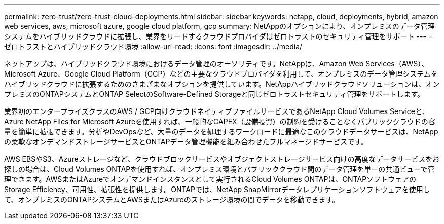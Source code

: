 ---
permalink: zero-trust/zero-trust-cloud-deployments.html 
sidebar: sidebar 
keywords: netapp, cloud, deployments, hybrid, amazon web services, aws, microsoft azure, google cloud platform, gcp 
summary: NetAppのオプションにより、オンプレミスのデータ管理システムをハイブリッドクラウドに拡張し、業界をリードするクラウドプロバイダはゼロトラストのセキュリティ管理をサポート 
---
= ゼロトラストとハイブリッドクラウド環境
:allow-uri-read: 
:icons: font
:imagesdir: ../media/


[role="lead"]
ネットアップは、ハイブリッドクラウド環境におけるデータ管理のオーソリティです。NetAppは、Amazon Web Services（AWS）、Microsoft Azure、Google Cloud Platform（GCP）などの主要なクラウドプロバイダを利用して、オンプレミスのデータ管理システムをハイブリッドクラウドに拡張するためのさまざまなオプションを提供しています。NetAppハイブリッドクラウドソリューションは、オンプレミスのONTAPシステムとONTAP SelectのSoftware-Defined Storageと同じゼロトラストセキュリティ管理をサポートします。

業界初のエンタープライズクラスのAWS / GCP向けクラウドネイティブファイルサービスであるNetApp Cloud Volumes Serviceと、Azure NetApp Files for Microsoft Azureを使用すれば、一般的なCAPEX（設備投資）の制約を受けることなくパブリッククラウドの容量を簡単に拡張できます。分析やDevOpsなど、大量のデータを処理するワークロードに最適なこのクラウドデータサービスは、NetAppの柔軟なオンデマンドストレージサービスとONTAPデータ管理機能を組み合わせたフルマネージドサービスです。

AWS EBSやS3、Azureストレージなど、クラウドブロックサービスやオブジェクトストレージサービス向けの高度なデータサービスをお探しの場合は、Cloud Volumes ONTAPを使用すれば、オンプレミス環境とパブリッククラウド間のデータ管理を単一の共通ビューで管理できます。AWSまたはAzureでオンデマンドインスタンスとして実行されるCloud Volumes ONTAPは、ONTAPソフトウェアのStorage Efficiency、可用性、拡張性を提供します。ONTAPでは、NetApp SnapMirrorデータレプリケーションソフトウェアを使用して、オンプレミスのONTAPシステムとAWSまたはAzureのストレージ環境の間でデータを移動できます。

